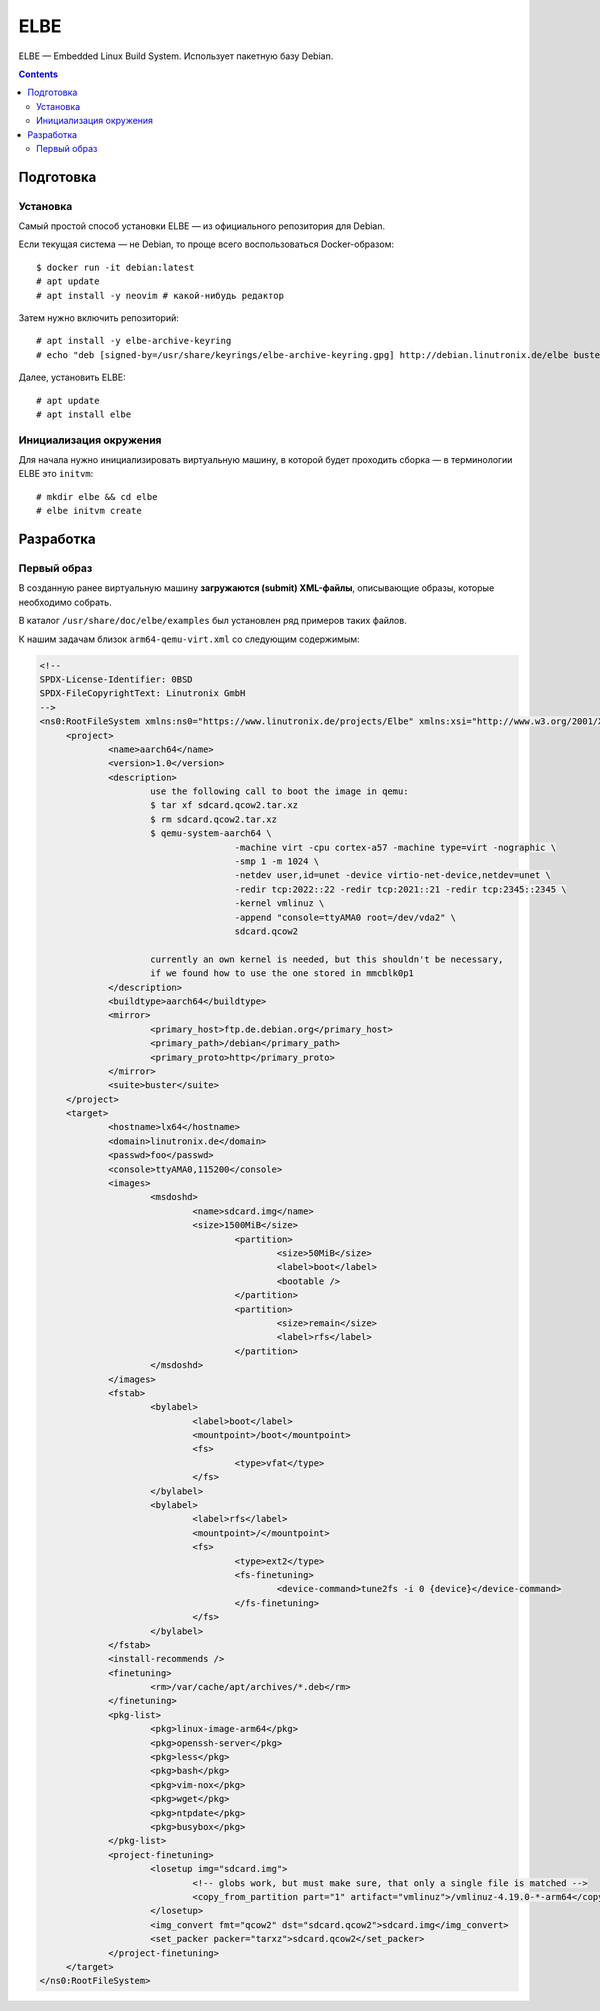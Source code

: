 .. |---| unicode:: U+02014 .. em dash

****
ELBE
****

ELBE |---| Embedded Linux Build System.
Использует пакетную базу Debian.

.. contents::

==========
Подготовка
==========

Установка
---------

Самый простой способ установки ELBE |---| из официального репозитория для Debian.

Если текущая система |---| не Debian, то проще всего воспользоваться Docker-образом::

   $ docker run -it debian:latest
   # apt update
   # apt install -y neovim # какой-нибудь редактор

Затем нужно включить репозиторий::

   # apt install -y elbe-archive-keyring
   # echo "deb [signed-by=/usr/share/keyrings/elbe-archive-keyring.gpg] http://debian.linutronix.de/elbe buster main" >>/etc/apt/sources.list

Далее, установить ELBE::

   # apt update
   # apt install elbe

Инициализация окружения
-----------------------

Для начала нужно инициализировать виртуальную машину,
в которой будет проходить сборка |---| в терминологии ELBE это ``initvm``::

   # mkdir elbe && cd elbe
   # elbe initvm create

==========
Разработка
==========

Первый образ
------------

В созданную ранее виртуальную машину **загружаются (submit) XML-файлы**,
описывающие образы, которые необходимо собрать.

В каталог ``/usr/share/doc/elbe/examples`` был установлен ряд примеров таких файлов.

К нашим задачам близок ``arm64-qemu-virt.xml`` со следующим содержимым:

.. code:: xml

   <!--
   SPDX-License-Identifier: 0BSD
   SPDX-FileCopyrightText: Linutronix GmbH
   -->
   <ns0:RootFileSystem xmlns:ns0="https://www.linutronix.de/projects/Elbe" xmlns:xsi="http://www.w3.org/2001/XMLSchema-instance" created="2009-05-20T08:50:56" revision="6" xsi:schemaLocation="https://www.linutronix.de/projects/Elbe dbsfed.xsd">
   	<project>
   		<name>aarch64</name>
   		<version>1.0</version>
   		<description>
   			use the following call to boot the image in qemu:
   			$ tar xf sdcard.qcow2.tar.xz
   			$ rm sdcard.qcow2.tar.xz
   			$ qemu-system-aarch64 \
   					-machine virt -cpu cortex-a57 -machine type=virt -nographic \
   					-smp 1 -m 1024 \
   					-netdev user,id=unet -device virtio-net-device,netdev=unet \
   					-redir tcp:2022::22 -redir tcp:2021::21 -redir tcp:2345::2345 \
   					-kernel vmlinuz \
   					-append "console=ttyAMA0 root=/dev/vda2" \
   					sdcard.qcow2
   
   			currently an own kernel is needed, but this shouldn't be necessary,
   			if we found how to use the one stored in mmcblk0p1
   		</description>
   		<buildtype>aarch64</buildtype>
   		<mirror>
   			<primary_host>ftp.de.debian.org</primary_host>
   			<primary_path>/debian</primary_path>
   			<primary_proto>http</primary_proto>
   		</mirror>
   		<suite>buster</suite>
   	</project>
   	<target>
   		<hostname>lx64</hostname>
   		<domain>linutronix.de</domain>
   		<passwd>foo</passwd>
   		<console>ttyAMA0,115200</console>
   		<images>
   			<msdoshd>
   				<name>sdcard.img</name>
   				<size>1500MiB</size>
   					<partition>
   						<size>50MiB</size>
   						<label>boot</label>
   						<bootable />
   					</partition>
   					<partition>
   						<size>remain</size>
   						<label>rfs</label>
   					</partition>
   			</msdoshd>
   		</images>
   		<fstab>
   			<bylabel>
   				<label>boot</label>
   				<mountpoint>/boot</mountpoint>
   				<fs>
   					<type>vfat</type>
   				</fs>
   			</bylabel>
   			<bylabel>
   				<label>rfs</label>
   				<mountpoint>/</mountpoint>
   				<fs>
   					<type>ext2</type>
   					<fs-finetuning>
   						<device-command>tune2fs -i 0 {device}</device-command>
   					</fs-finetuning>
   				</fs>
   			</bylabel>
   		</fstab>
   		<install-recommends />
   		<finetuning>
   			<rm>/var/cache/apt/archives/*.deb</rm>
   		</finetuning>
   		<pkg-list>
   			<pkg>linux-image-arm64</pkg>
   			<pkg>openssh-server</pkg>
   			<pkg>less</pkg>
   			<pkg>bash</pkg>
   			<pkg>vim-nox</pkg>
   			<pkg>wget</pkg>
   			<pkg>ntpdate</pkg>
   			<pkg>busybox</pkg>
   		</pkg-list>
   		<project-finetuning>
   			<losetup img="sdcard.img">
   				<!-- globs work, but must make sure, that only a single file is matched -->
   				<copy_from_partition part="1" artifact="vmlinuz">/vmlinuz-4.19.0-*-arm64</copy_from_partition>
   			</losetup>
   			<img_convert fmt="qcow2" dst="sdcard.qcow2">sdcard.img</img_convert>
   			<set_packer packer="tarxz">sdcard.qcow2</set_packer>
   		</project-finetuning>
   	</target>
   </ns0:RootFileSystem>

